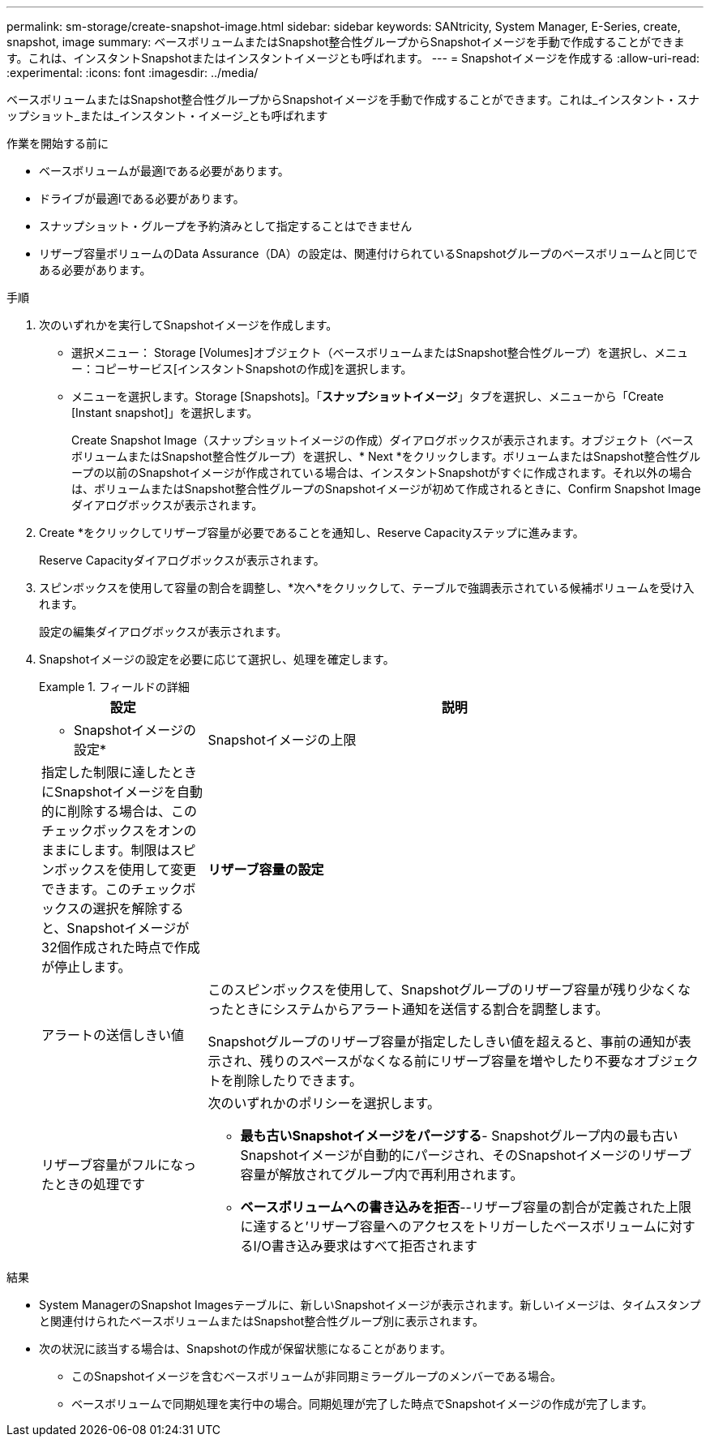 ---
permalink: sm-storage/create-snapshot-image.html 
sidebar: sidebar 
keywords: SANtricity, System Manager, E-Series, create, snapshot, image 
summary: ベースボリュームまたはSnapshot整合性グループからSnapshotイメージを手動で作成することができます。これは、インスタントSnapshotまたはインスタントイメージとも呼ばれます。 
---
= Snapshotイメージを作成する
:allow-uri-read: 
:experimental: 
:icons: font
:imagesdir: ../media/


[role="lead"]
ベースボリュームまたはSnapshot整合性グループからSnapshotイメージを手動で作成することができます。これは_インスタント・スナップショット_または_インスタント・イメージ_とも呼ばれます

.作業を開始する前に
* ベースボリュームが最適lである必要があります。
* ドライブが最適lである必要があります。
* スナップショット・グループを予約済みとして指定することはできません
* リザーブ容量ボリュームのData Assurance（DA）の設定は、関連付けられているSnapshotグループのベースボリュームと同じである必要があります。


.手順
. 次のいずれかを実行してSnapshotイメージを作成します。
+
** 選択メニュー： Storage [Volumes]オブジェクト（ベースボリュームまたはSnapshot整合性グループ）を選択し、メニュー：コピーサービス[インスタントSnapshotの作成]を選択します。
** メニューを選択します。Storage [Snapshots]。「*スナップショットイメージ*」タブを選択し、メニューから「Create [Instant snapshot]」を選択します。
+
Create Snapshot Image（スナップショットイメージの作成）ダイアログボックスが表示されます。オブジェクト（ベースボリュームまたはSnapshot整合性グループ）を選択し、* Next *をクリックします。ボリュームまたはSnapshot整合性グループの以前のSnapshotイメージが作成されている場合は、インスタントSnapshotがすぐに作成されます。それ以外の場合は、ボリュームまたはSnapshot整合性グループのSnapshotイメージが初めて作成されるときに、Confirm Snapshot Imageダイアログボックスが表示されます。



. Create *をクリックしてリザーブ容量が必要であることを通知し、Reserve Capacityステップに進みます。
+
Reserve Capacityダイアログボックスが表示されます。

. スピンボックスを使用して容量の割合を調整し、*次へ*をクリックして、テーブルで強調表示されている候補ボリュームを受け入れます。
+
設定の編集ダイアログボックスが表示されます。

. Snapshotイメージの設定を必要に応じて選択し、処理を確定します。
+
.フィールドの詳細
====
[cols="25h,~"]
|===
| 設定 | 説明 


 a| 
* Snapshotイメージの設定*



 a| 
Snapshotイメージの上限
 a| 
指定した制限に達したときにSnapshotイメージを自動的に削除する場合は、このチェックボックスをオンのままにします。制限はスピンボックスを使用して変更できます。このチェックボックスの選択を解除すると、Snapshotイメージが32個作成された時点で作成が停止します。



 a| 
*リザーブ容量の設定*



 a| 
アラートの送信しきい値
 a| 
このスピンボックスを使用して、Snapshotグループのリザーブ容量が残り少なくなったときにシステムからアラート通知を送信する割合を調整します。

Snapshotグループのリザーブ容量が指定したしきい値を超えると、事前の通知が表示され、残りのスペースがなくなる前にリザーブ容量を増やしたり不要なオブジェクトを削除したりできます。



 a| 
リザーブ容量がフルになったときの処理です
 a| 
次のいずれかのポリシーを選択します。

** *最も古いSnapshotイメージをパージする*- Snapshotグループ内の最も古いSnapshotイメージが自動的にパージされ、そのSnapshotイメージのリザーブ容量が解放されてグループ内で再利用されます。
** *ベースボリュームへの書き込みを拒否*--リザーブ容量の割合が定義された上限に達すると'リザーブ容量へのアクセスをトリガーしたベースボリュームに対するI/O書き込み要求はすべて拒否されます


|===
====


.結果
* System ManagerのSnapshot Imagesテーブルに、新しいSnapshotイメージが表示されます。新しいイメージは、タイムスタンプと関連付けられたベースボリュームまたはSnapshot整合性グループ別に表示されます。
* 次の状況に該当する場合は、Snapshotの作成が保留状態になることがあります。
+
** このSnapshotイメージを含むベースボリュームが非同期ミラーグループのメンバーである場合。
** ベースボリュームで同期処理を実行中の場合。同期処理が完了した時点でSnapshotイメージの作成が完了します。



